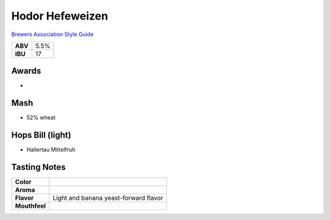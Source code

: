 ==========================
Hodor Hefeweizen
==========================

`Brewers Association Style Guide <https://www.brewersassociation.org/edu/brewers-association-beer-style-guidelines/#20>`_

+---------+------+
| **ABV** | 5.5% |
+---------+------+
| **IBU** |  17  |
+---------+------+

.. figure:: /_static/beer/hodor-pint.png
   :width: 300

Awards
~~~~~~
- 

Mash
~~~~~
- 52% wheat

Hops Bill (light)
~~~~~~~~~
- Hallertau Mittelfruh

Tasting Notes
~~~~~~~~~~~~~
.. csv-table::

   "**Color**",""
   "**Aroma**",""
   "**Flavor**","Light and banana yeast-forward flavor"
   "**Mouthfeel**",""